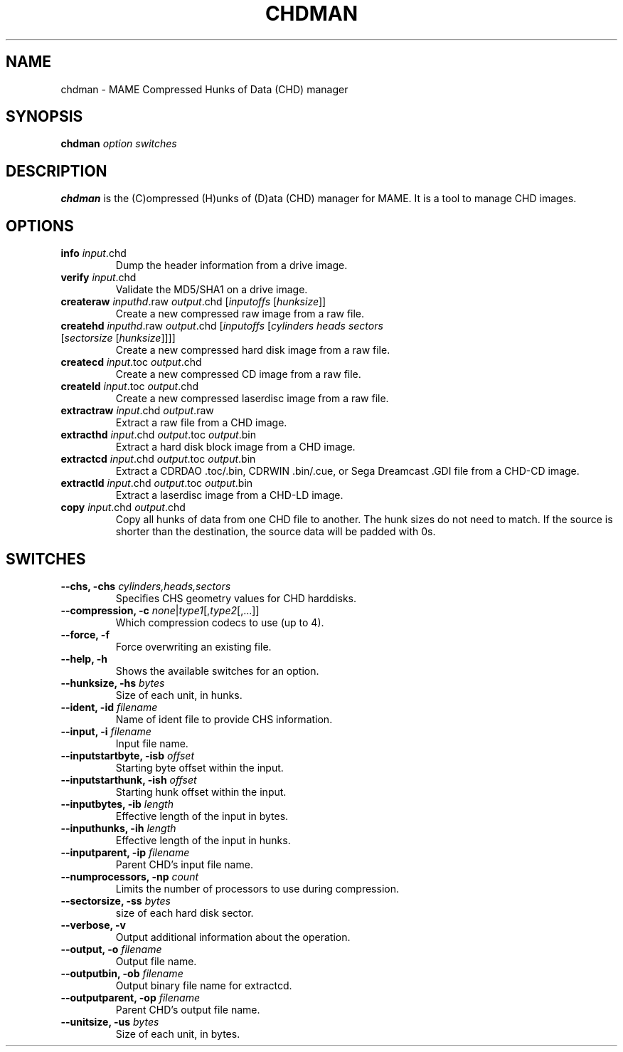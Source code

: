 .\"  -*- nroff -*-
.\"
.\" chdman.1
.\"
.\" Man page created from source and usage information by 
.\" Ashley T. Howes <debiandev@ashleyhowes.com>, February 2005
.\" updated by Cesare Falco <cesare.falco@gmail.com>, February 2007
.\"
.TH CHDMAN 1 2012-03-25 0.145u5 "MAME Compressed Hunks of Data (CHD) manager"
.\"
.\" NAME chapter
.SH NAME
chdman \- MAME Compressed Hunks of Data (CHD) manager
.\"
.\" SYNOPSIS chapter
.SH SYNOPSIS
.B chdman
.I option switches
.\"
.\" DESCRIPTION chapter
.SH DESCRIPTION
.B chdman
is the (C)ompressed (H)unks of (D)ata (CHD) manager for MAME.
It is a tool to manage CHD images.
.\"
.\" OPTIONS chapter
.SH OPTIONS
.TP
.B \info \fIinput\fR.chd
Dump the header information from a drive image.
.TP
.B verify \fIinput\fR.chd
Validate the MD5/SHA1 on a drive image.
.TP
.B createraw \fIinputhd\fR.raw \fIoutput\fR.chd [\fIinputoffs\fR [\fIhunksize\fR]]
Create a new compressed raw image from a raw file.
.TP
.B createhd \fIinputhd\fR.raw \fIoutput\fR.chd [\fIinputoffs\fR [\fIcylinders \
heads sectors \fR[\fIsectorsize\fR [\fIhunksize\fR]]]]
Create a new compressed hard disk image from a raw file.
.TP
.B createcd \fIinput\fR.toc \fIoutput\fR.chd
Create a new compressed CD image from a raw file.
.TP
.B createld \fIinput\fR.toc \fIoutput\fR.chd
Create a new compressed laserdisc image from a raw file.
.TP
.B extractraw \fIinput\fR.chd \fIoutput\fR.raw
Extract a raw file from a CHD image.
.TP
.B extracthd \fIinput\fR.chd \fIoutput\fR.toc \fIoutput\fR.bin
Extract a hard disk block image from a CHD image.
.TP
.B extractcd \fIinput\fR.chd \fIoutput\fR.toc \fIoutput\fR.bin
Extract a CDRDAO .toc/.bin, CDRWIN .bin/.cue, or Sega Dreamcast .GDI file from a CHD\-CD image.
.TP
.B extractld \fIinput\fR.chd \fIoutput\fR.toc \fIoutput\fR.bin
Extract a laserdisc image from a CHD\-LD image.
.TP
.B copy \fIinput\fR.chd \fIoutput\fR.chd
Copy all hunks of data from one CHD file to another. The hunk sizes do not need to match.
If the source is shorter than the destination, the source data will be padded with 0s.
.\"
.\" SWITCHES chapter
.SH SWITCHES
.TP
.B \-\-chs, \-chs \fIcylinders,heads,sectors
Specifies CHS geometry values for CHD harddisks.
.TP
.B \-\-compression, \-c \fInone\fR|\fItype1\fR[,\fItype2\fR[,...]]
Which compression codecs to use (up to 4).
.TP
.B \-\-force, \-f
Force overwriting an existing file.
.TP
.B \-\-help, \-h
Shows the available switches for an option.
.TP
.B \-\-hunksize, \-hs \fIbytes
Size of each unit, in hunks.
.TP
.B \-\-ident, \-id \fIfilename
Name of ident file to provide CHS information.
.TP
.B \-\-input, \-i \fIfilename
Input file name.
.TP
.B \-\-inputstartbyte, \-isb \fIoffset
Starting byte offset within the input.
.TP
.B \-\-inputstarthunk, \-ish \fIoffset
Starting hunk offset within the input.
.TP
.B \-\-inputbytes, \-ib \fIlength
Effective length of the input in bytes.
.TP                              
.B \-\-inputhunks, \-ih \fIlength
Effective length of the input in hunks.
.TP
.B \-\-inputparent, \-ip \fIfilename
Parent CHD's input file name.
.TP
.B \-\-numprocessors, \-np \fIcount
Limits the number of processors to use during compression.
.TP
.B \-\-sectorsize, \-ss \fIbytes
size of each hard disk sector.
.TP
.B \-\-verbose, \-v
Output additional information about the operation.
.TP
.B \-\-output, \-o \fIfilename
Output file name.
.TP
.B \-\-outputbin, \-ob \fIfilename
Output binary file name for extractcd.
.TP
.B \-\-outputparent, \-op \fIfilename
Parent CHD's output file name.
.TP
.B \-\-unitsize, \-us \fIbytes
Size of each unit, in bytes.

